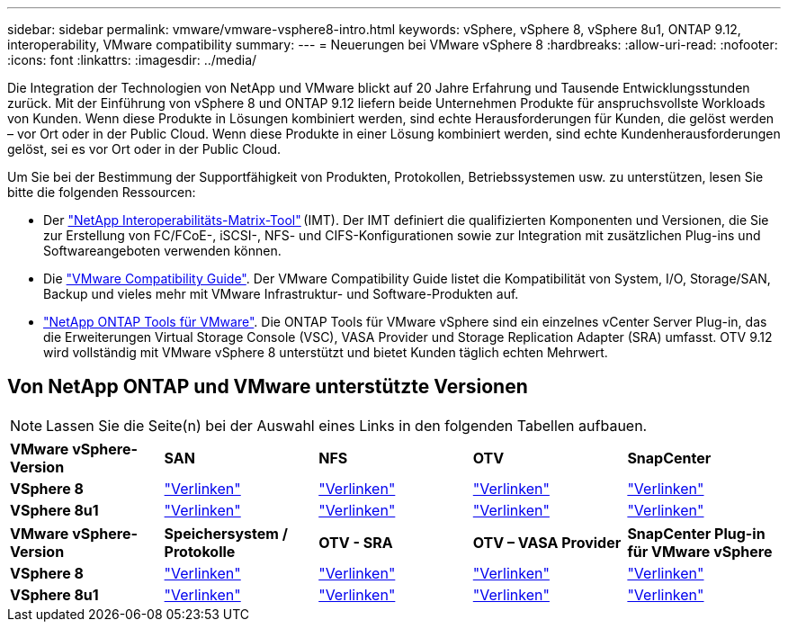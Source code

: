 ---
sidebar: sidebar 
permalink: vmware/vmware-vsphere8-intro.html 
keywords: vSphere, vSphere 8, vSphere 8u1, ONTAP 9.12, interoperability, VMware compatibility 
summary:  
---
= Neuerungen bei VMware vSphere 8
:hardbreaks:
:allow-uri-read: 
:nofooter: 
:icons: font
:linkattrs: 
:imagesdir: ../media/


[role="lead"]
Die Integration der Technologien von NetApp und VMware blickt auf 20 Jahre Erfahrung und Tausende Entwicklungsstunden zurück. Mit der Einführung von vSphere 8 und ONTAP 9.12 liefern beide Unternehmen Produkte für anspruchsvollste Workloads von Kunden. Wenn diese Produkte in Lösungen kombiniert werden, sind echte Herausforderungen für Kunden, die gelöst werden – vor Ort oder in der Public Cloud. Wenn diese Produkte in einer Lösung kombiniert werden, sind echte Kundenherausforderungen gelöst, sei es vor Ort oder in der Public Cloud.

Um Sie bei der Bestimmung der Supportfähigkeit von Produkten, Protokollen, Betriebssystemen usw. zu unterstützen, lesen Sie bitte die folgenden Ressourcen:

* Der https://mysupport.netapp.com/matrix/#welcome["NetApp Interoperabilitäts-Matrix-Tool"] (IMT). Der IMT definiert die qualifizierten Komponenten und Versionen, die Sie zur Erstellung von FC/FCoE-, iSCSI-, NFS- und CIFS-Konfigurationen sowie zur Integration mit zusätzlichen Plug-ins und Softwareangeboten verwenden können.
* Die https://compatibilityguide.broadcom.com/search?program=san&persona=live&column=partnerName&order=asc["VMware Compatibility Guide"]. Der VMware Compatibility Guide listet die Kompatibilität von System, I/O, Storage/SAN, Backup und vieles mehr mit VMware Infrastruktur- und Software-Produkten auf.
* https://docs.netapp.com/us-en/ontap-tools-vmware-vsphere-10/index.html["NetApp ONTAP Tools für VMware"]. Die ONTAP Tools für VMware vSphere sind ein einzelnes vCenter Server Plug-in, das die Erweiterungen Virtual Storage Console (VSC), VASA Provider und Storage Replication Adapter (SRA) umfasst. OTV 9.12 wird vollständig mit VMware vSphere 8 unterstützt und bietet Kunden täglich echten Mehrwert.




== Von NetApp ONTAP und VMware unterstützte Versionen


NOTE: Lassen Sie die Seite(n) bei der Auswahl eines Links in den folgenden Tabellen aufbauen.

[cols="20%, 20%, 20%, 20%, 20%"]
|===


| *VMware vSphere-Version* | *SAN* | *NFS* | *OTV* | *SnapCenter* 


| *VSphere 8* | https://imt.netapp.com/matrix/imt.jsp?components=105985;&solution=1&isHWU&src=IMT["Verlinken"] | https://imt.netapp.com/matrix/imt.jsp?components=105985;&solution=976&isHWU&src=IMT["Verlinken"] | https://imt.netapp.com/matrix/imt.jsp?components=105986;&solution=1777&isHWU&src=IMT["Verlinken"] | https://imt.netapp.com/matrix/imt.jsp?components=105985;&solution=1517&isHWU&src=IMT["Verlinken"] 


| *VSphere 8u1* | https://imt.netapp.com/matrix/imt.jsp?components=110521;&solution=1&isHWU&src=IMT["Verlinken"] | https://imt.netapp.com/matrix/imt.jsp?components=110521;&solution=976&isHWU&src=IMT["Verlinken"] | https://imt.netapp.com/matrix/imt.jsp?components=110521;&solution=1777&isHWU&src=IMT["Verlinken"] | https://imt.netapp.com/matrix/imt.jsp?components=110521;&solution=1517&isHWU&src=IMT["Verlinken"] 
|===
[cols="20%, 20%, 20%, 20%, 20%"]
|===


| *VMware vSphere-Version* | *Speichersystem / Protokolle* | *OTV - SRA* | *OTV – VASA Provider* | *SnapCenter Plug-in für VMware vSphere* 


| *VSphere 8* | https://www.vmware.com/resources/compatibility/search.php?deviceCategory=san&details=1&partner=64&releases=589&FirmwareVersion=ONTAP%209.0,ONTAP%209.1,ONTAP%209.10.1,ONTAP%209.11.1,ONTAP%209.12.1,ONTAP%209.2,ONTAP%209.3,ONTAP%209.4,ONTAP%209.5,ONTAP%209.6,ONTAP%209.7,ONTAP%209.8,ONTAP%209.9,ONTAP%209.9.1%20P3,ONTAP%209.%6012.1&isSVA=0&page=1&display_interval=10&sortColumn=Partner&sortOrder=Asc["Verlinken"] | https://www.vmware.com/resources/compatibility/search.php?deviceCategory=sra&details=1&partner=64&sraName=587&page=1&display_interval=10&sortColumn=Partner&sortOrder=Asc["Verlinken"] | https://www.vmware.com/resources/compatibility/detail.php?deviceCategory=wcp&productid=55380&vcl=true["Verlinken"] | https://www.vmware.com/resources/compatibility/search.php?deviceCategory=vvols&details=1&partner=64&releases=589&page=1&display_interval=10&sortColumn=Partner&sortOrder=Asc["Verlinken"] 


| *VSphere 8u1* | https://www.vmware.com/resources/compatibility/search.php?deviceCategory=san&details=1&partner=64&releases=652&FirmwareVersion=ONTAP%209.0,ONTAP%209.1,ONTAP%209.10.1,ONTAP%209.11.1,ONTAP%209.12.1,ONTAP%209.2,ONTAP%209.3,ONTAP%209.4,ONTAP%209.5,ONTAP%209.6,ONTAP%209.7,ONTAP%209.8,ONTAP%209.9,ONTAP%209.9.1%20P3,ONTAP%209.%6012.1&isSVA=0&page=1&display_interval=10&sortColumn=Partner&sortOrder=Asc["Verlinken"] | https://www.vmware.com/resources/compatibility/search.php?deviceCategory=sra&details=1&partner=64&sraName=587&page=1&display_interval=10&sortColumn=Partner&sortOrder=Asc["Verlinken"] | https://www.vmware.com/resources/compatibility/detail.php?deviceCategory=wcp&productid=55380&vcl=true["Verlinken"] | https://www.vmware.com/resources/compatibility/detail.php?deviceCategory=wcp&productid=55380&vcl=true["Verlinken"] 
|===